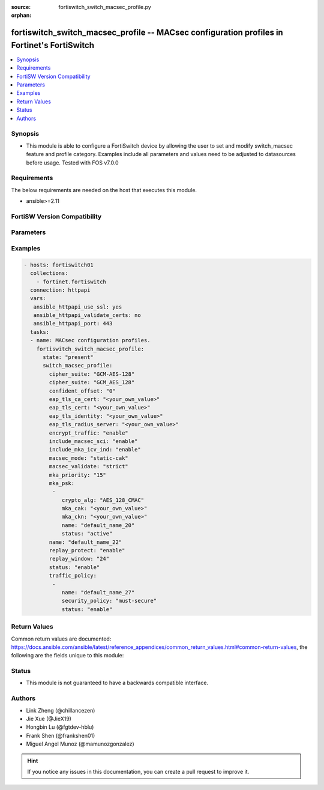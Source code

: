 :source: fortiswitch_switch_macsec_profile.py

:orphan:

.. fortiswitch_switch_macsec_profile:

fortiswitch_switch_macsec_profile -- MACsec configuration profiles in Fortinet's FortiSwitch
++++++++++++++++++++++++++++++++++++++++++++++++++++++++++++++++++++++++++++++++++++++++++++

.. versionadded:: 1.0.0

.. contents::
   :local:
   :depth: 1


Synopsis
--------
- This module is able to configure a FortiSwitch device by allowing the user to set and modify switch_macsec feature and profile category. Examples include all parameters and values need to be adjusted to datasources before usage. Tested with FOS v7.0.0



Requirements
------------
The below requirements are needed on the host that executes this module.

- ansible>=2.11


FortiSW Version Compatibility
-----------------------------


.. raw:: html

 <br>
 <table>
 <tr>
 <td></td>
 <td><code class="docutils literal notranslate">v7.0.0 </code></td>
 <td><code class="docutils literal notranslate">v7.0.1 </code></td>
 <td><code class="docutils literal notranslate">v7.0.2 </code></td>
 <td><code class="docutils literal notranslate">v7.0.3 </code></td>
 <td><code class="docutils literal notranslate">v7.0.4 </code></td>
 <td><code class="docutils literal notranslate">v7.0.5 </code></td>
 <td><code class="docutils literal notranslate">v7.0.6 </code></td>
 <td><code class="docutils literal notranslate">v7.2.1 </code></td>
 <td><code class="docutils literal notranslate">v7.2.2 </code></td>
 <td><code class="docutils literal notranslate">v7.2.3 </code></td>
 <td><code class="docutils literal notranslate">v7.2.4 </code></td>
 <td><code class="docutils literal notranslate">v7.2.5 </code></td>
 <td><code class="docutils literal notranslate">v7.4.0 </code></td>
 </tr>
 <tr>
 <td>fortiswitch_switch_macsec_profile</td>
 <td>yes</td>
 <td>yes</td>
 <td>yes</td>
 <td>yes</td>
 <td>yes</td>
 <td>yes</td>
 <td>yes</td>
 <td>yes</td>
 <td>yes</td>
 <td>yes</td>
 <td>yes</td>
 <td>yes</td>
 <td>yes</td>
 </tr>
 </table>
 <p>



Parameters
----------


.. raw:: html

    <ul>
    <li> <span class="li-head">enable_log</span> - Enable/Disable logging for task. <span class="li-normal">type: bool</span> <span class="li-required">required: false</span> <span class="li-normal">default: False</span> </li>
    <li> <span class="li-head">member_path</span> - Member attribute path to operate on. <span class="li-normal">type: str</span> </li>
    <li> <span class="li-head">member_state</span> - Add or delete a member under specified attribute path. <span class="li-normal">type: str</span> <span class="li-normal">choices: present, absent</span> </li>
    <li> <span class="li-head">state</span> - Indicates whether to create or remove the object. <span class="li-normal">type: str</span> <span class="li-required">required: true</span> <span class="li-normal">choices: present, absent</span> </li>
    <li> <span class="li-head">switch_macsec_profile</span> - MACsec configuration profiles. <span class="li-normal">type: dict</span> </li>
        <ul class="ul-self">
        <li> <span class="li-head">cipher_suite</span> - MACsec cipher suite. <span class="li-normal">type: str</span> <span class="li-normal">choices: GCM_AES_128</span> </li>
        <li> <span class="li-head">confident_offset</span> - Choose different confident offset bytes. <span class="li-normal">type: str</span> <span class="li-normal">choices: 0, 30, 50</span> </li>
        <li> <span class="li-head">eap_tls_ca_cert</span> - CA certificate for MACSEC CAK EAP-TLS. <span class="li-normal">type: str</span> </li>
        <li> <span class="li-head">eap_tls_cert</span> - Client certificate for MACSEC CAK EAP-TLS. <span class="li-normal">type: str</span> </li>
        <li> <span class="li-head">eap_tls_identity</span> - Client identity for MACSEC CAK EAP-TLS. <span class="li-normal">type: str</span> </li>
        <li> <span class="li-head">eap_tls_radius_server</span> - Radius Server for MACSEC CAK EAP-TLS. <span class="li-normal">type: str</span> </li>
        <li> <span class="li-head">encrypt_traffic</span> - Enable/disable Encryption of MACsec traffic. <span class="li-normal">type: str</span> <span class="li-normal">choices: enable, disable</span> </li>
        <li> <span class="li-head">include_macsec_sci</span> - Include MACsec TX SCI. <span class="li-normal">type: str</span> <span class="li-normal">choices: enable, disable</span> </li>
        <li> <span class="li-head">include_mka_icv_ind</span> - Include MKA ICV indicator. <span class="li-normal">type: str</span> <span class="li-normal">choices: enable</span> </li>
        <li> <span class="li-head">macsec_mode</span> - Set mode of the MACsec Profile. <span class="li-normal">type: str</span> <span class="li-normal">choices: static_cak, dynamic_cak, fortilink</span> </li>
        <li> <span class="li-head">macsec_validate</span> - Choose different MACsec validate mode. <span class="li-normal">type: str</span> <span class="li-normal">choices: strict</span> </li>
        <li> <span class="li-head">mka_priority</span> - MACsec MKA priority. <span class="li-normal">type: int</span> </li>
        <li> <span class="li-head">mka_psk</span> - MACsec MKA pre-shared key configuration. <span class="li-normal">type: list</span> </li>
            <ul class="ul-self">
            <li> <span class="li-head">crypto_alg</span> - PSK crypto algorithm. <span class="li-normal">type: str</span> <span class="li-normal">choices: AES_128_CMAC</span> </li>
            <li> <span class="li-head">mka_cak</span> - MKA CAK pre-shared key hex string. <span class="li-normal">type: str</span> </li>
            <li> <span class="li-head">mka_ckn</span> - MKA CKN pre-shared key hex string. <span class="li-normal">type: str</span> </li>
            <li> <span class="li-head">name</span> - pre-shared-key name. <span class="li-normal">type: str</span> </li>
            <li> <span class="li-head">status</span> - Status of this PSK. <span class="li-normal">type: str</span> <span class="li-normal">choices: active</span> </li>
            </ul>
        <li> <span class="li-head">name</span> - Profile name. <span class="li-normal">type: str</span> <span class="li-required">required: true</span> </li>
        <li> <span class="li-head">replay_protect</span> - Enable/disable MACsec replay protection. <span class="li-normal">type: str</span> <span class="li-normal">choices: enable, disable</span> </li>
        <li> <span class="li-head">replay_window</span> - MACsec replay window size. <span class="li-normal">type: int</span> </li>
        <li> <span class="li-head">status</span> - Enable/disable this Profile. <span class="li-normal">type: str</span> <span class="li-normal">choices: enable, disable</span> </li>
        <li> <span class="li-head">traffic_policy</span> - MACsec traffic policy configuration. <span class="li-normal">type: list</span> </li>
            <ul class="ul-self">
            <li> <span class="li-head">name</span> - Traffic policy type name. <span class="li-normal">type: str</span> </li>
            <li> <span class="li-head">security_policy</span> - Must/Should secure the traffic. <span class="li-normal">type: str</span> <span class="li-normal">choices: must_secure</span> </li>
            <li> <span class="li-head">status</span> - Enable/disable this Traffic policy. <span class="li-normal">type: str</span> <span class="li-normal">choices: enable</span> </li>
            </ul>
        </ul>
    </ul>


Examples
--------

.. code-block:: yaml+jinja
    
    - hosts: fortiswitch01
      collections:
        - fortinet.fortiswitch
      connection: httpapi
      vars:
       ansible_httpapi_use_ssl: yes
       ansible_httpapi_validate_certs: no
       ansible_httpapi_port: 443
      tasks:
      - name: MACsec configuration profiles.
        fortiswitch_switch_macsec_profile:
          state: "present"
          switch_macsec_profile:
            cipher_suite: "GCM-AES-128"
            cipher_suite: "GCM_AES_128"
            confident_offset: "0"
            eap_tls_ca_cert: "<your_own_value>"
            eap_tls_cert: "<your_own_value>"
            eap_tls_identity: "<your_own_value>"
            eap_tls_radius_server: "<your_own_value>"
            encrypt_traffic: "enable"
            include_macsec_sci: "enable"
            include_mka_icv_ind: "enable"
            macsec_mode: "static-cak"
            macsec_validate: "strict"
            mka_priority: "15"
            mka_psk:
             -
                crypto_alg: "AES_128_CMAC"
                mka_cak: "<your_own_value>"
                mka_ckn: "<your_own_value>"
                name: "default_name_20"
                status: "active"
            name: "default_name_22"
            replay_protect: "enable"
            replay_window: "24"
            status: "enable"
            traffic_policy:
             -
                name: "default_name_27"
                security_policy: "must-secure"
                status: "enable"
    


Return Values
-------------
Common return values are documented: https://docs.ansible.com/ansible/latest/reference_appendices/common_return_values.html#common-return-values, the following are the fields unique to this module:

.. raw:: html

    <ul>

    <li> <span class="li-return">build</span> - Build number of the fortiSwitch image <span class="li-normal">returned: always</span> <span class="li-normal">type: str</span> <span class="li-normal">sample: 1547</span></li>
    <li> <span class="li-return">http_method</span> - Last method used to provision the content into FortiSwitch <span class="li-normal">returned: always</span> <span class="li-normal">type: str</span> <span class="li-normal">sample: PUT</span></li>
    <li> <span class="li-return">http_status</span> - Last result given by FortiSwitch on last operation applied <span class="li-normal">returned: always</span> <span class="li-normal">type: str</span> <span class="li-normal">sample: 200</span></li>
    <li> <span class="li-return">mkey</span> - Master key (id) used in the last call to FortiSwitch <span class="li-normal">returned: success</span> <span class="li-normal">type: str</span> <span class="li-normal">sample: id</span></li>
    <li> <span class="li-return">name</span> - Name of the table used to fulfill the request <span class="li-normal">returned: always</span> <span class="li-normal">type: str</span> <span class="li-normal">sample: urlfilter</span></li>
    <li> <span class="li-return">path</span> - Path of the table used to fulfill the request <span class="li-normal">returned: always</span> <span class="li-normal">type: str</span> <span class="li-normal">sample: webfilter</span></li>
    <li> <span class="li-return">serial</span> - Serial number of the unit <span class="li-normal">returned: always</span> <span class="li-normal">type: str</span> <span class="li-normal">sample: FS1D243Z13000122</span></li>
    <li> <span class="li-return">status</span> - Indication of the operation's result <span class="li-normal">returned: always</span> <span class="li-normal">type: str</span> <span class="li-normal">sample: success</span></li>
    <li> <span class="li-return">version</span> - Version of the FortiSwitch <span class="li-normal">returned: always</span> <span class="li-normal">type: str</span> <span class="li-normal">sample: v7.0.0</span></li>
    </ul>

Status
------

- This module is not guaranteed to have a backwards compatible interface.


Authors
-------

- Link Zheng (@chillancezen)
- Jie Xue (@JieX19)
- Hongbin Lu (@fgtdev-hblu)
- Frank Shen (@frankshen01)
- Miguel Angel Munoz (@mamunozgonzalez)


.. hint::
    If you notice any issues in this documentation, you can create a pull request to improve it.

